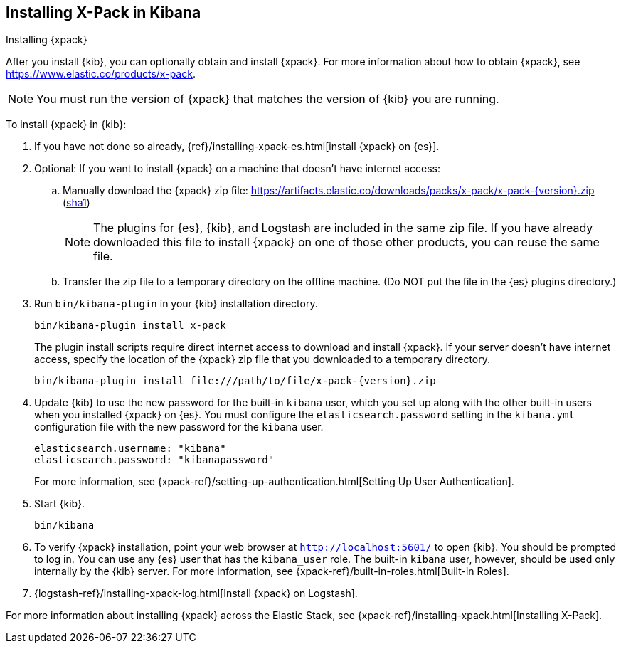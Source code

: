 [role="xpack"]
[[installing-xpack-kb]]
== Installing X-Pack in Kibana
++++
<titleabbrev>Installing {xpack}</titleabbrev>
++++


After you install {kib}, you can optionally obtain and install {xpack}.
For more information about how to obtain {xpack},
see https://www.elastic.co/products/x-pack.


NOTE: You must run the version of {xpack} that matches the version of {kib}
you are running.

//TBD: Is it a requirement that you install X-Pack on ES before you install it
//on Kibana? i.e. is the order important?

To install {xpack} in {kib}:

. If you have not done so already,
{ref}/installing-xpack-es.html[install {xpack} on {es}].

. Optional: If you want to install {xpack} on a machine that doesn't have internet
access:

.. Manually download the {xpack} zip file:
https://artifacts.elastic.co/downloads/packs/x-pack/x-pack-{version}.zip[
+https://artifacts.elastic.co/downloads/packs/x-pack/x-pack-{version}.zip+]
(https://artifacts.elastic.co/downloads/packs/x-pack/x-pack-{version}.zip.sha1[sha1])
+
--
NOTE: The plugins for {es}, {kib}, and Logstash are included in the same zip
file. If you have already downloaded this file to install {xpack} on one of
those other products, you can reuse the same file.

--

.. Transfer the zip file to a temporary directory on the offline machine. (Do NOT
put the file in the {es} plugins directory.)

. Run `bin/kibana-plugin` in your {kib} installation directory.
+
--
[source,shell]
----------------------------------------------------------
bin/kibana-plugin install x-pack
----------------------------------------------------------

The plugin install scripts require direct internet access to download and
install {xpack}. If your server doesn’t have internet access, specify the
location of the {xpack} zip file that you downloaded to a temporary directory.

["source","sh",subs="attributes"]
----------------------------------------------------------
bin/kibana-plugin install file:///path/to/file/x-pack-{version}.zip
----------------------------------------------------------

--

. Update {kib} to use the new password for the built-in `kibana` user, which you
set up along with the other built-in users when you installed {xpack} on {es}.
You must configure the `elasticsearch.password` setting in the `kibana.yml`
configuration file with the new password for the `kibana` user.
+
--
[source,yaml]
-----------------------------------------------
elasticsearch.username: "kibana"
elasticsearch.password: "kibanapassword"
-----------------------------------------------

For more information,
see {xpack-ref}/setting-up-authentication.html[Setting Up User Authentication].
--

. Start {kib}.
+
[source,shell]
----------------------------------------------------------
bin/kibana
----------------------------------------------------------

. To verify {xpack} installation, point your web browser at
`http://localhost:5601/` to open {kib}. You should be prompted to log in. You
can use any {es} user that has the `kibana_user` role. The built-in `kibana`
user, however, should be used only internally by the {kib} server. For more
information, see {xpack-ref}/built-in-roles.html[Built-in Roles].

. {logstash-ref}/installing-xpack-log.html[Install {xpack} on Logstash].

For more information about installing {xpack} across the Elastic Stack, see
{xpack-ref}/installing-xpack.html[Installing X-Pack].
